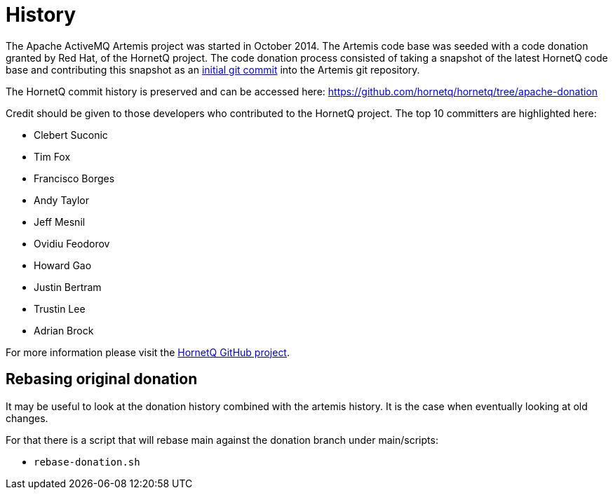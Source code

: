 = History

The Apache ActiveMQ Artemis project was started in October 2014.
The Artemis code base was seeded with a code donation granted by Red Hat, of the HornetQ project.
The code donation process consisted of taking a snapshot of the latest HornetQ code base and contributing this snapshot as an https://issues.apache.org/jira/browse/ARTEMIS-1[initial git commit] into the Artemis git repository.

The HornetQ commit history is preserved and can be accessed here: https://github.com/hornetq/hornetq/tree/apache-donation

Credit should be given to those developers who contributed to the HornetQ project.
The top 10 committers are highlighted here:

* Clebert Suconic
* Tim Fox
* Francisco Borges
* Andy Taylor
* Jeff Mesnil
* Ovidiu Feodorov
* Howard Gao
* Justin Bertram
* Trustin Lee
* Adrian Brock

For more information please visit the https://github.com/hornetq/hornetq/tree/apache-donation[HornetQ GitHub project].

== Rebasing original donation

It may be useful to look at the donation history combined with the artemis history.
It is the case when eventually looking at old changes.

For that there is a script that will rebase main against the donation branch under main/scripts:

* `rebase-donation.sh`
